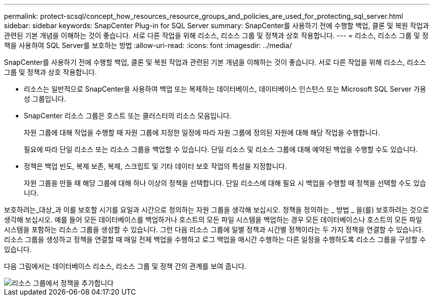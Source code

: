 ---
permalink: protect-scsql/concept_how_resources_resource_groups_and_policies_are_used_for_protecting_sql_server.html 
sidebar: sidebar 
keywords: SnapCenter Plug-in for SQL Server 
summary: SnapCenter를 사용하기 전에 수행할 백업, 클론 및 복원 작업과 관련된 기본 개념을 이해하는 것이 좋습니다. 서로 다른 작업을 위해 리소스, 리소스 그룹 및 정책과 상호 작용합니다. 
---
= 리소스, 리소스 그룹 및 정책을 사용하여 SQL Server를 보호하는 방법
:allow-uri-read: 
:icons: font
:imagesdir: ../media/


[role="lead"]
SnapCenter를 사용하기 전에 수행할 백업, 클론 및 복원 작업과 관련된 기본 개념을 이해하는 것이 좋습니다. 서로 다른 작업을 위해 리소스, 리소스 그룹 및 정책과 상호 작용합니다.

* 리소스는 일반적으로 SnapCenter을 사용하여 백업 또는 복제하는 데이터베이스, 데이터베이스 인스턴스 또는 Microsoft SQL Server 가용성 그룹입니다.
* SnapCenter 리소스 그룹은 호스트 또는 클러스터의 리소스 모음입니다.
+
자원 그룹에 대해 작업을 수행할 때 자원 그룹에 지정한 일정에 따라 자원 그룹에 정의된 자원에 대해 해당 작업을 수행합니다.

+
필요에 따라 단일 리소스 또는 리소스 그룹을 백업할 수 있습니다. 단일 리소스 및 리소스 그룹에 대해 예약된 백업을 수행할 수도 있습니다.

* 정책은 백업 빈도, 복제 보존, 복제, 스크립트 및 기타 데이터 보호 작업의 특성을 지정합니다.
+
자원 그룹을 만들 때 해당 그룹에 대해 하나 이상의 정책을 선택합니다. 단일 리소스에 대해 필요 시 백업을 수행할 때 정책을 선택할 수도 있습니다.



보호하려는_대상_과 이를 보호할 시기를 요일과 시간으로 정의하는 자원 그룹을 생각해 보십시오. 정책을 정의하는 _ 방법 _ 을(를) 보호하려는 것으로 생각해 보십시오. 예를 들어 모든 데이터베이스를 백업하거나 호스트의 모든 파일 시스템을 백업하는 경우 모든 데이터베이스나 호스트의 모든 파일 시스템을 포함하는 리소스 그룹을 생성할 수 있습니다. 그런 다음 리소스 그룹에 일별 정책과 시간별 정책이라는 두 가지 정책을 연결할 수 있습니다. 리소스 그룹을 생성하고 정책을 연결할 때 매일 전체 백업을 수행하고 로그 백업을 매시간 수행하는 다른 일정을 수행하도록 리소스 그룹을 구성할 수 있습니다.

다음 그림에서는 데이터베이스 리소스, 리소스 그룹 및 정책 간의 관계를 보여 줍니다.

image::../media/scsql_resourcegroup_policy.gif[리소스 그룹에서 정책을 추가합니다]

